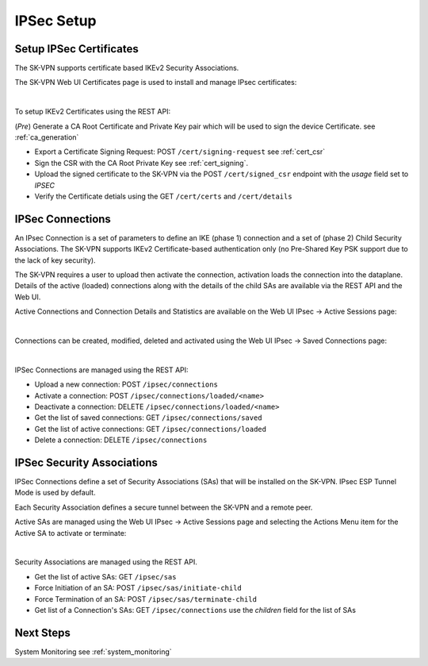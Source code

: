 .. _ipsec_setup:

IPSec Setup
===========

.. _ipsec_certificates:

Setup IPSec Certificates
------------------------

The SK-VPN supports certificate based IKEv2 Security Associations.

The SK-VPN Web UI Certificates page is used to install and manage IPsec certificates:

.. image:: images/UI/Certificates.png
    :align: center

|

To setup IKEv2 Certificates using the REST API:

(*Pre*) Generate a CA Root Certificate and Private Key pair which will be used to sign the device Certificate.
see :ref:`ca_generation`

* Export a Certificate Signing Request: POST ``/cert/signing-request`` see :ref:`cert_csr`
* Sign the CSR with the CA Root Private Key see :ref:`cert_signing`.
* Upload the signed certificate to the SK-VPN via the POST ``/cert/signed_csr`` endpoint with the `usage` field set to `IPSEC`
* Verify the Certificate detials using the GET ``/cert/certs`` and ``/cert/details``

.. _ipsec_connections:

IPSec Connections
-----------------
An IPsec Connection is a set of parameters to define an IKE (phase 1) connection and a set of (phase 2) Child Security Associations.
The SK-VPN supports IKEv2 Certificate-based authentication only (no Pre-Shared Key PSK support due to the lack of key security).

The SK-VPN requires a user to upload then activate the connection, activation loads the connection into the dataplane. 
Details of the active (loaded) connections along with the details of the child SAs are available via the REST API and the Web UI.

Active Connections and Connection Details and Statistics are available on the Web UI IPsec -> Active Sessions page:

.. image:: images/UI/IPsec_Active_Sessions.png
    :align: center

|

Connections can be created, modified, deleted and activated using the Web UI IPsec -> Saved Connections page:

.. image:: images/UI/IPsec_Activate_Conn_Menu.png
    :align: center
    :scale: 50%

|


IPSec Connections are managed using the REST API:

* Upload a new connection: POST ``/ipsec/connections``
* Activate a connection: POST ``/ipsec/connections/loaded/<name>``
* Deactivate a connection: DELETE ``/ipsec/connections/loaded/<name>``
* Get the list of saved connections: GET ``/ipsec/connections/saved``
* Get the list of active connections: GET ``/ipsec/connections/loaded``
* Delete a connection: DELETE ``/ipsec/connections``

.. _security_associations:

IPSec Security Associations
---------------------------
IPSec Connections define a set of Security Associations (SAs) that 
will be installed on the SK-VPN. IPsec ESP Tunnel Mode is used by default.

Each Security Association defines a secure tunnel between the SK-VPN and a remote peer.

Active SAs are managed using the Web UI IPsec -> Active Sessions page and selecting the 
Actions Menu item for the Active SA to activate or terminate:

.. image:: images/UI/IPsec_Activate_SA_Menu.png
    :align: center
    :scale: 50%

|


Security Associations are managed using the REST API. 

* Get the list of active SAs: GET ``/ipsec/sas``
* Force Initiation of an SA: POST ``/ipsec/sas/initiate-child``
* Force Termination of an SA: POST ``/ipsec/sas/terminate-child``
* Get list of a Connection's SAs: GET ``/ipsec/connections`` use the `children` field for the list of SAs


Next Steps
-----------
System Monitoring see :ref:`system_monitoring`